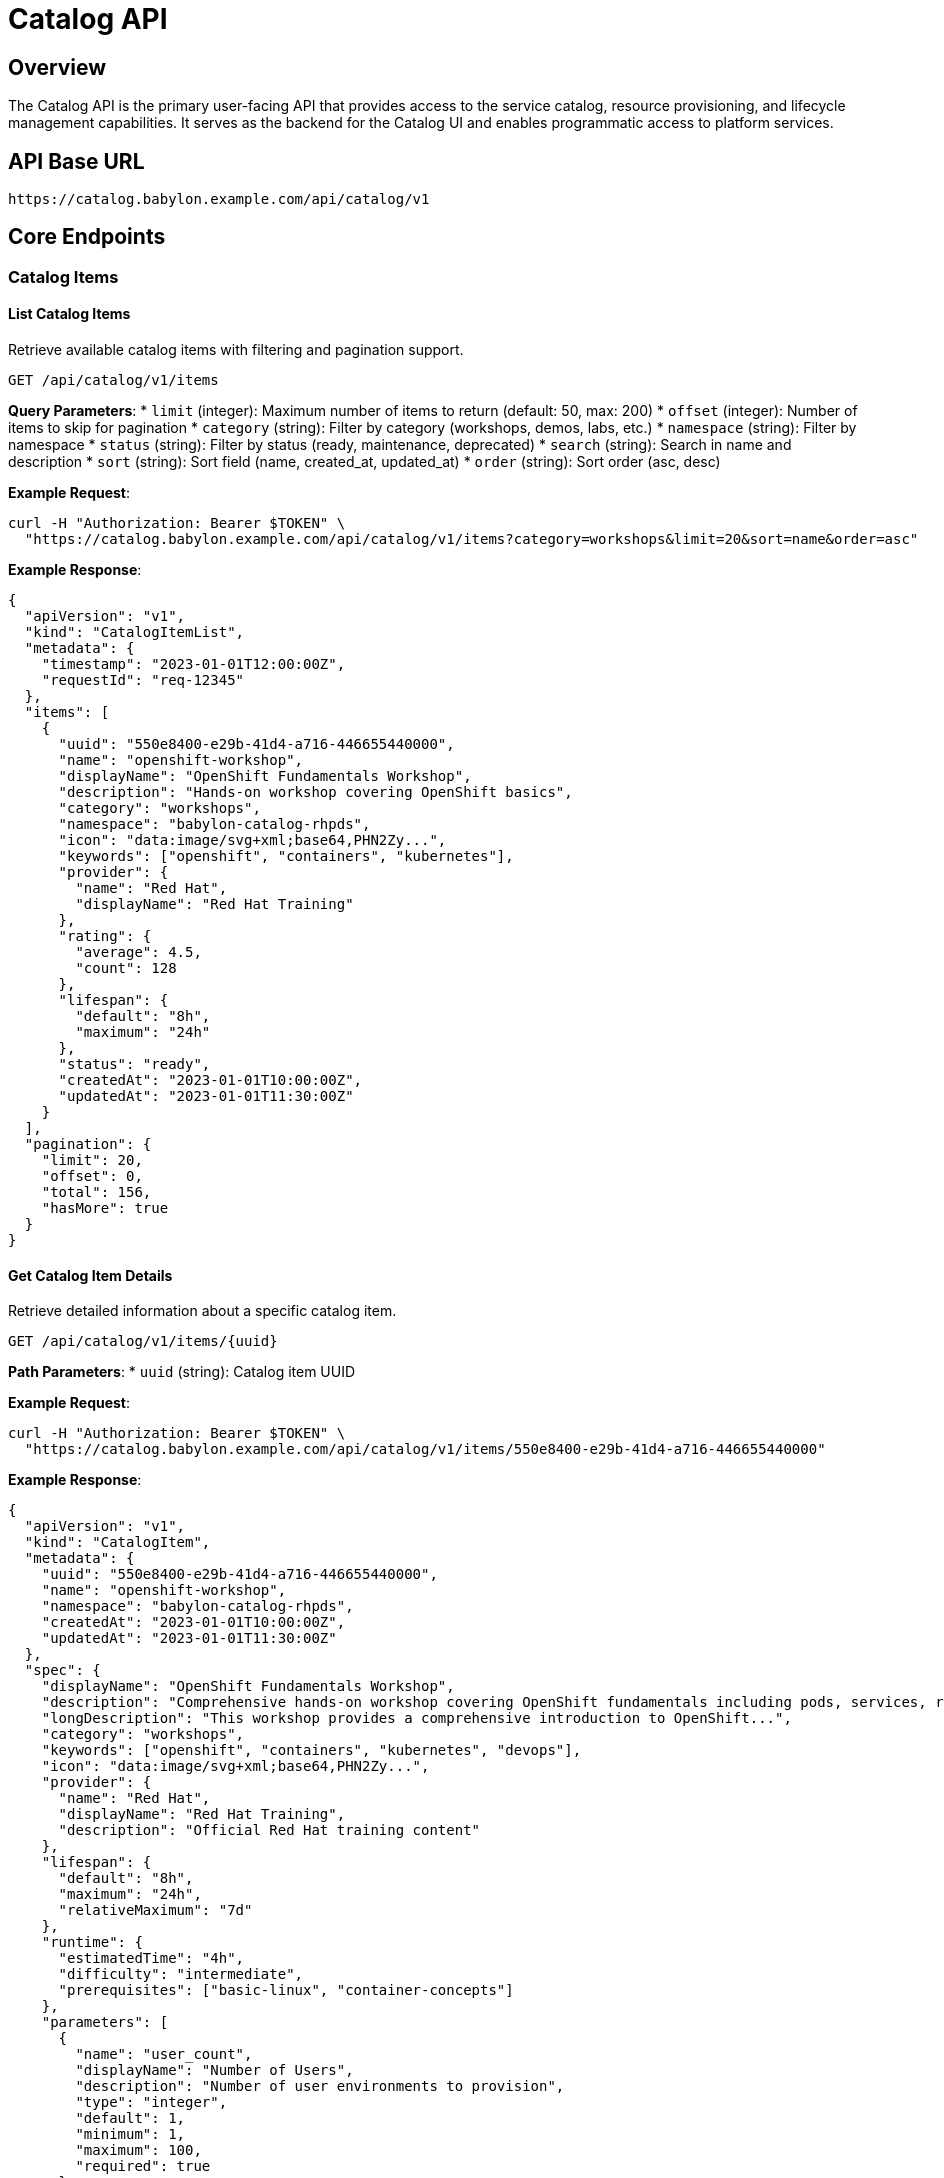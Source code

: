 = Catalog API

== Overview

The Catalog API is the primary user-facing API that provides access to the service catalog, resource provisioning, and lifecycle management capabilities. It serves as the backend for the Catalog UI and enables programmatic access to platform services.

== API Base URL

```
https://catalog.babylon.example.com/api/catalog/v1
```

== Core Endpoints

=== Catalog Items

==== List Catalog Items
Retrieve available catalog items with filtering and pagination support.

```http
GET /api/catalog/v1/items
```

**Query Parameters**:
* `limit` (integer): Maximum number of items to return (default: 50, max: 200)
* `offset` (integer): Number of items to skip for pagination
* `category` (string): Filter by category (workshops, demos, labs, etc.)
* `namespace` (string): Filter by namespace
* `status` (string): Filter by status (ready, maintenance, deprecated)
* `search` (string): Search in name and description
* `sort` (string): Sort field (name, created_at, updated_at)
* `order` (string): Sort order (asc, desc)

**Example Request**:
```bash
curl -H "Authorization: Bearer $TOKEN" \
  "https://catalog.babylon.example.com/api/catalog/v1/items?category=workshops&limit=20&sort=name&order=asc"
```

**Example Response**:
```json
{
  "apiVersion": "v1",
  "kind": "CatalogItemList",
  "metadata": {
    "timestamp": "2023-01-01T12:00:00Z",
    "requestId": "req-12345"
  },
  "items": [
    {
      "uuid": "550e8400-e29b-41d4-a716-446655440000",
      "name": "openshift-workshop",
      "displayName": "OpenShift Fundamentals Workshop",
      "description": "Hands-on workshop covering OpenShift basics",
      "category": "workshops",
      "namespace": "babylon-catalog-rhpds",
      "icon": "data:image/svg+xml;base64,PHN2Zy...",
      "keywords": ["openshift", "containers", "kubernetes"],
      "provider": {
        "name": "Red Hat",
        "displayName": "Red Hat Training"
      },
      "rating": {
        "average": 4.5,
        "count": 128
      },
      "lifespan": {
        "default": "8h",
        "maximum": "24h"
      },
      "status": "ready",
      "createdAt": "2023-01-01T10:00:00Z",
      "updatedAt": "2023-01-01T11:30:00Z"
    }
  ],
  "pagination": {
    "limit": 20,
    "offset": 0,
    "total": 156,
    "hasMore": true
  }
}
```

==== Get Catalog Item Details
Retrieve detailed information about a specific catalog item.

```http
GET /api/catalog/v1/items/{uuid}
```

**Path Parameters**:
* `uuid` (string): Catalog item UUID

**Example Request**:
```bash
curl -H "Authorization: Bearer $TOKEN" \
  "https://catalog.babylon.example.com/api/catalog/v1/items/550e8400-e29b-41d4-a716-446655440000"
```

**Example Response**:
```json
{
  "apiVersion": "v1",
  "kind": "CatalogItem",
  "metadata": {
    "uuid": "550e8400-e29b-41d4-a716-446655440000",
    "name": "openshift-workshop",
    "namespace": "babylon-catalog-rhpds",
    "createdAt": "2023-01-01T10:00:00Z",
    "updatedAt": "2023-01-01T11:30:00Z"
  },
  "spec": {
    "displayName": "OpenShift Fundamentals Workshop",
    "description": "Comprehensive hands-on workshop covering OpenShift fundamentals including pods, services, routes, and application deployment.",
    "longDescription": "This workshop provides a comprehensive introduction to OpenShift...",
    "category": "workshops",
    "keywords": ["openshift", "containers", "kubernetes", "devops"],
    "icon": "data:image/svg+xml;base64,PHN2Zy...",
    "provider": {
      "name": "Red Hat",
      "displayName": "Red Hat Training",
      "description": "Official Red Hat training content"
    },
    "lifespan": {
      "default": "8h",
      "maximum": "24h",
      "relativeMaximum": "7d"
    },
    "runtime": {
      "estimatedTime": "4h",
      "difficulty": "intermediate",
      "prerequisites": ["basic-linux", "container-concepts"]
    },
    "parameters": [
      {
        "name": "user_count",
        "displayName": "Number of Users",
        "description": "Number of user environments to provision",
        "type": "integer",
        "default": 1,
        "minimum": 1,
        "maximum": 100,
        "required": true
      },
      {
        "name": "openshift_version",
        "displayName": "OpenShift Version",
        "description": "OpenShift cluster version",
        "type": "string",
        "default": "4.12",
        "enum": ["4.10", "4.11", "4.12", "4.13"],
        "required": false
      },
      {
        "name": "aws_region",
        "displayName": "AWS Region",
        "description": "AWS region for deployment",
        "type": "string",
        "default": "us-east-1",
        "enum": ["us-east-1", "us-west-2", "eu-west-1"],
        "required": false
      }
    ],
    "resources": {
      "cpu": "4 cores per user",
      "memory": "16GB per user",
      "storage": "100GB per user",
      "estimatedCost": "$2.50/hour per user"
    }
  },
  "status": {
    "phase": "ready",
    "conditions": [
      {
        "type": "Available",
        "status": "True",
        "lastTransitionTime": "2023-01-01T10:00:00Z",
        "reason": "CatalogItemReady",
        "message": "Catalog item is ready for provisioning"
      }
    ],
    "rating": {
      "average": 4.5,
      "count": 128,
      "distribution": {
        "5": 64,
        "4": 45,
        "3": 15,
        "2": 3,
        "1": 1
      }
    },
    "usage": {
      "totalProvisions": 1250,
      "activeProvisions": 23,
      "lastProvisionedAt": "2023-01-01T11:45:00Z"
    }
  }
}
```

=== Resource Claims

==== Create Resource Claim
Request provisioning of a catalog item.

```http
POST /api/catalog/v1/resourceclaims
```

**Request Body**:
```json
{
  "apiVersion": "v1",
  "kind": "ResourceClaim",
  "metadata": {
    "name": "my-openshift-workshop",
    "namespace": "user-johndoe-workshop"
  },
  "spec": {
    "catalogItem": {
      "uuid": "550e8400-e29b-41d4-a716-446655440000",
      "name": "openshift-workshop",
      "namespace": "babylon-catalog-rhpds"
    },
    "parameters": {
      "user_count": 25,
      "openshift_version": "4.12",
      "aws_region": "us-east-1"
    },
    "lifespan": {
      "end": "2023-01-02T18:00:00Z"
    },
    "tags": {
      "workshop": "openshift-fundamentals",
      "instructor": "johndoe",
      "event": "dev-conference-2023"
    }
  }
}
```

**Example Response**:
```json
{
  "apiVersion": "v1",
  "kind": "ResourceClaim",
  "metadata": {
    "uuid": "660e8400-e29b-41d4-a716-446655440001",
    "name": "my-openshift-workshop",
    "namespace": "user-johndoe-workshop",
    "createdAt": "2023-01-01T12:00:00Z"
  },
  "spec": {
    "catalogItem": {
      "uuid": "550e8400-e29b-41d4-a716-446655440000",
      "name": "openshift-workshop",
      "namespace": "babylon-catalog-rhpds"
    },
    "parameters": {
      "user_count": 25,
      "openshift_version": "4.12",
      "aws_region": "us-east-1"
    },
    "lifespan": {
      "end": "2023-01-02T18:00:00Z"
    }
  },
  "status": {
    "phase": "Pending",
    "conditions": [
      {
        "type": "Pending",
        "status": "True",
        "lastTransitionTime": "2023-01-01T12:00:00Z",
        "reason": "ProvisionRequested",
        "message": "Resource claim has been submitted for provisioning"
      }
    ],
    "estimatedReadyTime": "2023-01-01T12:15:00Z"
  }
}
```

==== List Resource Claims
Retrieve user's resource claims with status information.

```http
GET /api/catalog/v1/resourceclaims
```

**Query Parameters**:
* `limit` (integer): Maximum number of items to return
* `offset` (integer): Number of items to skip
* `status` (string): Filter by status (Pending, Provisioning, Ready, Failed, Stopping, Stopped)
* `catalogItem` (string): Filter by catalog item name
* `namespace` (string): Filter by namespace

**Example Response**:
```json
{
  "apiVersion": "v1",
  "kind": "ResourceClaimList",
  "items": [
    {
      "metadata": {
        "uuid": "660e8400-e29b-41d4-a716-446655440001",
        "name": "my-openshift-workshop",
        "namespace": "user-johndoe-workshop"
      },
      "spec": {
        "catalogItem": {
          "name": "openshift-workshop",
          "displayName": "OpenShift Fundamentals Workshop"
        }
      },
      "status": {
        "phase": "Ready",
        "summary": {
          "healthy": 25,
          "unhealthy": 0,
          "unknown": 0
        },
        "resources": [
          {
            "name": "openshift-cluster",
            "kind": "AnarchySubject",
            "status": "Ready",
            "url": "https://console-openshift-console.apps.cluster-abc123.abc123.example.opentlc.com"
          }
        ]
      }
    }
  ]
}
```

==== Get Resource Claim Details
Retrieve detailed information about a specific resource claim.

```http
GET /api/catalog/v1/resourceclaims/{uuid}
```

**Example Response**:
```json
{
  "apiVersion": "v1",
  "kind": "ResourceClaim",
  "metadata": {
    "uuid": "660e8400-e29b-41d4-a716-446655440001",
    "name": "my-openshift-workshop",
    "namespace": "user-johndoe-workshop",
    "createdAt": "2023-01-01T12:00:00Z"
  },
  "status": {
    "phase": "Ready",
    "conditions": [
      {
        "type": "Ready",
        "status": "True",
        "lastTransitionTime": "2023-01-01T12:12:00Z",
        "reason": "ProvisionComplete",
        "message": "All resources have been successfully provisioned"
      }
    ],
    "lifespan": {
      "end": "2023-01-02T18:00:00Z",
      "remaining": "30h12m"
    },
    "resources": [
      {
        "name": "openshift-cluster",
        "kind": "AnarchySubject",
        "status": "Ready",
        "url": "https://console-openshift-console.apps.cluster-abc123.abc123.example.opentlc.com",
        "credentials": {
          "console": {
            "url": "https://console-openshift-console.apps.cluster-abc123.abc123.example.opentlc.com",
            "username": "admin",
            "password": "r3dh4t123"
          },
          "api": {
            "url": "https://api.cluster-abc123.abc123.example.opentlc.com:6443",
            "token": "sha256~abc123..."
          }
        },
        "details": {
          "nodes": 6,
          "version": "4.12.5",
          "region": "us-east-1"
        }
      }
    ],
    "summary": {
      "healthy": 25,
      "unhealthy": 0,
      "unknown": 0,
      "provisioned": "2023-01-01T12:12:00Z",
      "cost": {
        "current": "$62.50",
        "estimated": "$1875.00"
      }
    }
  }
}
```

==== Update Resource Claim
Modify resource claim settings such as lifespan.

```http
PATCH /api/catalog/v1/resourceclaims/{uuid}
```

**Request Body**:
```json
{
  "spec": {
    "lifespan": {
      "end": "2023-01-03T18:00:00Z"
    }
  }
}
```

==== Delete Resource Claim
Request deletion/cleanup of a resource claim.

```http
DELETE /api/catalog/v1/resourceclaims/{uuid}
```

**Query Parameters**:
* `force` (boolean): Force immediate deletion without graceful cleanup

=== Service Status

==== Get Service Status
Retrieve overall service status and health information.

```http
GET /api/catalog/v1/status
```

**Example Response**:
```json
{
  "apiVersion": "v1",
  "kind": "ServiceStatus",
  "metadata": {
    "timestamp": "2023-01-01T12:00:00Z"
  },
  "status": {
    "overall": "healthy",
    "services": {
      "database": {
        "status": "healthy",
        "lastCheck": "2023-01-01T11:59:30Z"
      },
      "redis": {
        "status": "healthy",
        "lastCheck": "2023-01-01T11:59:30Z"
      },
      "poolboy": {
        "status": "healthy",
        "lastCheck": "2023-01-01T11:59:30Z"
      },
      "anarchy": {
        "status": "healthy",
        "lastCheck": "2023-01-01T11:59:30Z"
      }
    },
    "metrics": {
      "activeClaims": 156,
      "pendingClaims": 12,
      "totalCatalogItems": 89,
      "healthyCatalogItems": 87,
      "avgProvisionTime": "8m30s"
    }
  }
}
```

=== User Information

==== Get Current User
Retrieve information about the authenticated user.

```http
GET /api/catalog/v1/user
```

**Example Response**:
```json
{
  "apiVersion": "v1",
  "kind": "User",
  "metadata": {
    "username": "johndoe",
    "email": "john.doe@example.com"
  },
  "spec": {
    "displayName": "John Doe",
    "roles": ["user", "instructor"],
    "namespaces": [
      "user-johndoe-workshop",
      "user-johndoe-demo"
    ]
  },
  "status": {
    "quotas": {
      "maxConcurrentClaims": 10,
      "currentClaims": 3,
      "maxLifespan": "7d"
    },
    "permissions": [
      "catalog:read",
      "resourceclaim:create",
      "resourceclaim:manage"
    ]
  }
}
```

== Error Responses

=== Common Error Codes

==== 400 Bad Request
```json
{
  "error": {
    "code": "INVALID_PARAMETERS",
    "message": "Invalid or missing required parameters",
    "details": {
      "field": "user_count",
      "reason": "must be between 1 and 100",
      "provided": 150
    }
  }
}
```

==== 403 Forbidden
```json
{
  "error": {
    "code": "INSUFFICIENT_PERMISSIONS",
    "message": "User does not have permission to perform this action",
    "details": {
      "requiredPermission": "resourceclaim:create",
      "userRoles": ["user"]
    }
  }
}
```

==== 404 Not Found
```json
{
  "error": {
    "code": "RESOURCE_NOT_FOUND",
    "message": "The requested resource was not found",
    "details": {
      "resourceType": "CatalogItem",
      "resourceId": "invalid-uuid"
    }
  }
}
```

==== 409 Conflict
```json
{
  "error": {
    "code": "RESOURCE_CONFLICT",
    "message": "Resource claim name already exists in namespace",
    "details": {
      "conflictingResource": "my-openshift-workshop",
      "namespace": "user-johndoe-workshop"
    }
  }
}
```

==== 422 Unprocessable Entity
```json
{
  "error": {
    "code": "QUOTA_EXCEEDED",
    "message": "Request would exceed user quota limits",
    "details": {
      "quotaType": "maxConcurrentClaims",
      "currentUsage": 8,
      "quotaLimit": 10,
      "requestedIncrease": 5
    }
  }
}
```

==== 503 Service Unavailable
```json
{
  "error": {
    "code": "SERVICE_UNAVAILABLE",
    "message": "Catalog service is temporarily unavailable",
    "details": {
      "reason": "maintenance",
      "estimatedRecovery": "2023-01-01T13:00:00Z"
    }
  }
}
```

== Rate Limiting

The Catalog API implements rate limiting to ensure fair usage:

* **Standard Users**: 1000 requests per hour
* **Instructors**: 2000 requests per hour
* **Administrators**: 5000 requests per hour

Rate limit information is included in response headers:

```http
X-RateLimit-Limit: 1000
X-RateLimit-Remaining: 999
X-RateLimit-Reset: 1672531200
X-RateLimit-Window: 3600
```

== WebSocket API

For real-time updates on resource claim status:

```javascript
const ws = new WebSocket('wss://catalog.babylon.example.com/api/catalog/v1/ws');

ws.onopen = function(event) {
  // Subscribe to updates for specific resource claim
  ws.send(JSON.stringify({
    action: 'subscribe',
    resourceType: 'resourceclaim',
    resourceId: '660e8400-e29b-41d4-a716-446655440001'
  }));
};

ws.onmessage = function(event) {
  const update = JSON.parse(event.data);
  console.log('Resource claim update:', update);
};
```

== SDK Examples

=== JavaScript/TypeScript
```typescript
import { CatalogAPI } from '@babylon/catalog-client';

const api = new CatalogAPI({
  baseUrl: 'https://catalog.babylon.example.com',
  token: process.env.BABYLON_TOKEN
});

// List catalog items
const items = await api.listCatalogItems({
  category: 'workshops',
  limit: 20
});

// Create resource claim
const claim = await api.createResourceClaim({
  name: 'my-workshop',
  namespace: 'user-demo',
  catalogItem: {
    uuid: '550e8400-e29b-41d4-a716-446655440000'
  },
  parameters: {
    user_count: 10,
    aws_region: 'us-east-1'
  }
});

// Monitor claim status
const status = await api.getResourceClaim(claim.metadata.uuid);
console.log('Claim status:', status.status.phase);
```

=== Python
```python
from babylon_catalog import CatalogClient

client = CatalogClient(
    base_url='https://catalog.babylon.example.com',
    token=os.environ['BABYLON_TOKEN']
)

# List catalog items
items = client.list_catalog_items(
    category='workshops',
    limit=20
)

# Create resource claim
claim = client.create_resource_claim(
    name='my-workshop',
    namespace='user-demo',
    catalog_item={
        'uuid': '550e8400-e29b-41d4-a716-446655440000'
    },
    parameters={
        'user_count': 10,
        'aws_region': 'us-east-1'
    }
)

# Monitor claim status
status = client.get_resource_claim(claim['metadata']['uuid'])
print(f"Claim status: {status['status']['phase']}")
```

=== curl Examples

```bash
# Set authentication token
export TOKEN="your-oauth-token-here"

# List catalog items
curl -H "Authorization: Bearer $TOKEN" \
  "https://catalog.babylon.example.com/api/catalog/v1/items?category=workshops"

# Get catalog item details
curl -H "Authorization: Bearer $TOKEN" \
  "https://catalog.babylon.example.com/api/catalog/v1/items/550e8400-e29b-41d4-a716-446655440000"

# Create resource claim
curl -X POST \
  -H "Authorization: Bearer $TOKEN" \
  -H "Content-Type: application/json" \
  -d '{
    "metadata": {
      "name": "my-workshop",
      "namespace": "user-demo"
    },
    "spec": {
      "catalogItem": {
        "uuid": "550e8400-e29b-41d4-a716-446655440000"
      },
      "parameters": {
        "user_count": 10
      }
    }
  }' \
  "https://catalog.babylon.example.com/api/catalog/v1/resourceclaims"

# Check resource claim status
curl -H "Authorization: Bearer $TOKEN" \
  "https://catalog.babylon.example.com/api/catalog/v1/resourceclaims/660e8400-e29b-41d4-a716-446655440001"

# Extend resource claim lifespan
curl -X PATCH \
  -H "Authorization: Bearer $TOKEN" \
  -H "Content-Type: application/json" \
  -d '{
    "spec": {
      "lifespan": {
        "end": "2023-01-03T18:00:00Z"
      }
    }
  }' \
  "https://catalog.babylon.example.com/api/catalog/v1/resourceclaims/660e8400-e29b-41d4-a716-446655440001"
```

The Catalog API provides comprehensive access to platform capabilities through a well-designed RESTful interface with consistent patterns, robust error handling, and excellent developer experience.